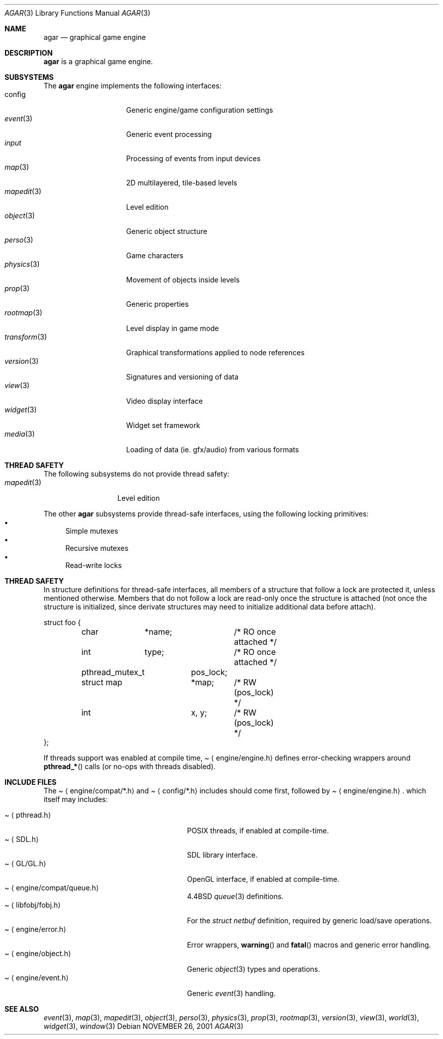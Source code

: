 .\"	$Csoft: agar.3,v 1.21 2003/04/24 04:23:10 vedge Exp $
.\"
.\" Copyright (c) 2001, 2002, 2003 CubeSoft Communications, Inc.
.\" <http://www.csoft.org>
.\" All rights reserved.
.\"
.\" Redistribution and use in source and binary forms, with or without
.\" modification, are permitted provided that the following conditions
.\" are met:
.\" 1. Redistributions of source code must retain the above copyright
.\"    notice, this list of conditions and the following disclaimer.
.\" 2. Redistributions in binary form must reproduce the above copyright
.\"    notice, this list of conditions and the following disclaimer in the
.\"    documentation and/or other materials provided with the distribution.
.\" 
.\" THIS SOFTWARE IS PROVIDED BY THE AUTHOR ``AS IS'' AND ANY EXPRESS OR
.\" IMPLIED WARRANTIES, INCLUDING, BUT NOT LIMITED TO, THE IMPLIED
.\" WARRANTIES OF MERCHANTABILITY AND FITNESS FOR A PARTICULAR PURPOSE
.\" ARE DISCLAIMED. IN NO EVENT SHALL THE AUTHOR BE LIABLE FOR ANY DIRECT,
.\" INDIRECT, INCIDENTAL, SPECIAL, EXEMPLARY, OR CONSEQUENTIAL DAMAGES
.\" (INCLUDING BUT NOT LIMITED TO, PROCUREMENT OF SUBSTITUTE GOODS OR
.\" SERVICES; LOSS OF USE, DATA, OR PROFITS; OR BUSINESS INTERRUPTION)
.\" HOWEVER CAUSED AND ON ANY THEORY OF LIABILITY, WHETHER IN CONTRACT,
.\" STRICT LIABILITY, OR TORT (INCLUDING NEGLIGENCE OR OTHERWISE) ARISING
.\" IN ANY WAY OUT OF THE USE OF THIS SOFTWARE EVEN IF ADVISED OF THE
.\" POSSIBILITY OF SUCH DAMAGE.
.\"
.\"	$OpenBSD: mdoc.template,v 1.6 2001/02/03 08:22:44 niklas Exp $
.\"
.Dd NOVEMBER 26, 2001
.Dt AGAR 3
.Os
.ds vT Agar API Reference
.ds oS Agar 1.0
.Sh NAME
.Nm agar
.Nd graphical game engine
.Sh DESCRIPTION
.Nm
is a graphical game engine.
.Sh SUBSYSTEMS
The
.Nm
engine implements the following interfaces:
.Bl -tag -width "transform(3) " -compact
.It config
Generic engine/game configuration settings
.It Xr event 3
Generic event processing
.It Xr input
Processing of events from input devices
.It Xr map 3
2D multilayered, tile-based levels
.It Xr mapedit 3
Level edition
.It Xr object 3
Generic object structure
.It Xr perso 3
Game characters
.It Xr physics 3
Movement of objects inside levels
.It Xr prop 3
Generic properties
.It Xr rootmap 3
Level display in game mode
.It Xr transform 3
Graphical transformations applied to node references
.It Xr version 3
Signatures and versioning of data
.It Xr view 3
Video display interface
.It Xr widget 3
Widget set framework
.It Xr media 3
Loading of data (ie. gfx/audio) from various formats
.El
.Sh THREAD SAFETY
The following subsystems do not provide thread safety:
.Bl -tag -width "mapedit(3) " -compact
.It Xr mapedit 3
Level edition
.El
.Pp
The other
.Nm
subsystems provide thread-safe interfaces, using the following locking
primitives:
.Bl -bullet -compact
.It
Simple mutexes
.It
Recursive mutexes
.It
Read-write locks
.El
.Sh THREAD SAFETY
In structure definitions for thread-safe interfaces, all members of a
structure that follow a lock are protected it, unless mentioned otherwise.
Members that do not follow a lock are read-only once the structure is
attached (not once the structure is initialized, since derivate structures
may need to initialize additional data before attach).
.Bd -literal
struct foo {
	char	*name;		/* RO once attached */
	int	 type;		/* RO once attached */

	pthread_mutex_t	 pos_lock;
	struct map	*map;	/* RW (pos_lock) */
	int		 x, y;	/* RW (pos_lock) */
};
.Ed
.Pp
If threads support was enabled at compile time,
.Pa Aq engine/engine.h
defines error-checking wrappers around
.Fn pthread_*
calls (or no-ops with threads disabled).
.Sh INCLUDE FILES
The
.Pa Aq engine/compat/*.h
and
.Pa Aq config/*.h
includes should come first, followed by
.Pa Aq engine/engine.h .
which itself may includes:
.Pp
.Bl -tag -width "<engine/compat/queue.h> " -compact
.It Pa Aq pthread.h
POSIX threads, if enabled at compile-time.
.It Pa Aq SDL.h
SDL library interface.
.It Pa Aq GL/GL.h
OpenGL interface, if enabled at compile-time.
.It Pa Aq engine/compat/queue.h
4.4BSD
.Xr queue 3
definitions.
.It Pa Aq libfobj/fobj.h
For the
.Ft struct netbuf
definition, required by generic load/save operations.
.It Pa Aq engine/error.h
Error wrappers,
.Fn warning
and
.Fn fatal
macros and generic error handling.
.It Pa Aq engine/object.h
Generic
.Xr object 3
types and operations.
.It Pa Aq engine/event.h
Generic
.Xr event 3
handling.
.El
.Sh SEE ALSO
.Xr event 3 ,
.Xr map 3 ,
.Xr mapedit 3 ,
.Xr object 3 ,
.Xr perso 3 ,
.Xr physics 3 ,
.Xr prop 3 ,
.Xr rootmap 3 ,
.Xr version 3 ,
.Xr view 3 ,
.Xr world 3 ,
.Xr widget 3 ,
.Xr window 3
